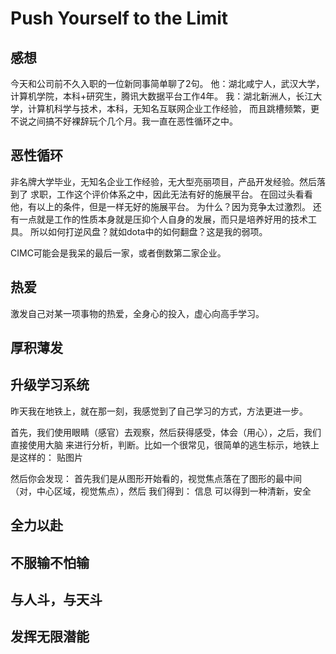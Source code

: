 * Push Yourself to the Limit
** 感想
   今天和公司前不久入职的一位新同事简单聊了2句。
   他：湖北咸宁人，武汉大学，计算机学院，本科+研究生，腾讯大数据平台工作4年。
   我：湖北新洲人，长江大学，计算机科学与技术，本科，无知名互联网企业工作经验，
   而且跳槽频繁，更不说之间搞不好裸辞玩个几个月。我一直在恶性循环之中。

** 恶性循环
   非名牌大学毕业，无知名企业工作经验，无大型亮丽项目，产品开发经验。然后落到了
求职，工作这个评价体系之中，因此无法有好的施展平台。
   在回过头看看他，有以上的条件，但是一样无好的施展平台。
   为什么？因为竞争太过激烈。
   还有一点就是工作的性质本身就是压抑个人自身的发展，而只是培养好用的技术工具。
   所以如何打逆风盘？就如dota中的如何翻盘？这是我的弱项。

   CIMC可能会是我呆的最后一家，或者倒数第二家企业。
** 热爱
   激发自己对某一项事物的热爱，全身心的投入，虚心向高手学习。

** 厚积薄发

** 升级学习系统
   昨天我在地铁上，就在那一刻，我感觉到了自己学习的方式，方法更进一步。

   首先，我们使用眼睛（感官）去观察，然后获得感受，体会（用心），之后，我们直接使用大脑
   来进行分析，判断。比如一个很常见，很简单的逃生标示，地铁上是这样的：
   贴图片

   然后你会发现：
   首先我们是从图形开始看的，视觉焦点落在了图形的最中间（对，中心区域，视觉焦点），然后
   我们得到：
   信息
可以得到一种清新，安全

** 全力以赴

** 不服输不怕输

** 与人斗，与天斗

** 发挥无限潜能
